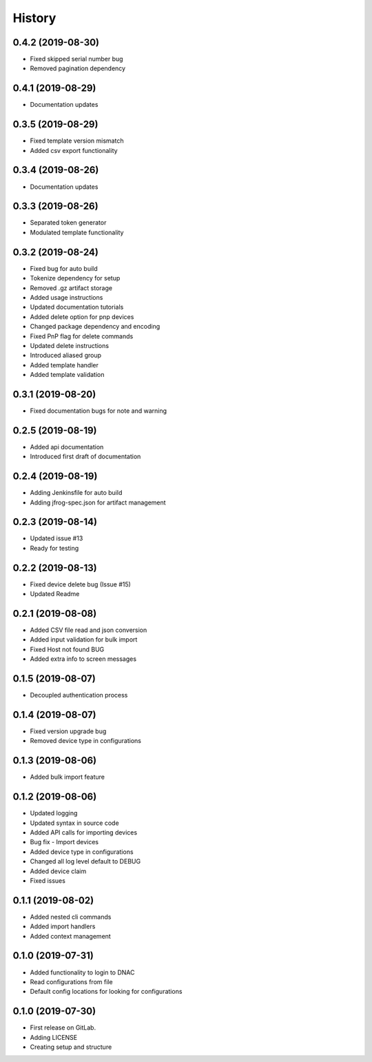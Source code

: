 =======
History
=======

0.4.2 (2019-08-30)
------------------

* Fixed skipped serial number bug
* Removed pagination dependency

0.4.1 (2019-08-29)
------------------

* Documentation updates

0.3.5 (2019-08-29)
------------------

* Fixed template version mismatch
* Added csv export functionality

0.3.4 (2019-08-26)
------------------

* Documentation updates

0.3.3 (2019-08-26)
------------------

* Separated token generator
* Modulated template functionality

0.3.2 (2019-08-24)
------------------

* Fixed bug for auto build
* Tokenize dependency for setup
* Removed .gz artifact storage
* Added usage instructions
* Updated documentation tutorials
* Added delete option for pnp devices
* Changed package dependency and encoding
* Fixed PnP flag for delete commands
* Updated delete instructions
* Introduced aliased group
* Added template handler
* Added template validation

0.3.1 (2019-08-20)
------------------

* Fixed documentation bugs for note and warning

0.2.5 (2019-08-19)
------------------

* Added api documentation
* Introduced first draft of documentation

0.2.4 (2019-08-19)
------------------

* Adding Jenkinsfile for auto build
* Adding jfrog-spec.json for artifact management

0.2.3 (2019-08-14)
------------------

* Updated issue #13
* Ready for testing

0.2.2 (2019-08-13)
------------------

* Fixed device delete bug (Issue #15)
* Updated Readme

0.2.1 (2019-08-08)
------------------

* Added CSV file read and json conversion
* Added input validation for bulk import
* Fixed Host not found BUG
* Added extra info to screen messages

0.1.5 (2019-08-07)
------------------

* Decoupled authentication process

0.1.4 (2019-08-07)
------------------

* Fixed version upgrade bug
* Removed device type in configurations

0.1.3 (2019-08-06)
------------------

* Added bulk import feature

0.1.2 (2019-08-06)
------------------

* Updated logging
* Updated syntax in source code
* Added API calls for importing devices
* Bug fix - Import devices
* Added device type in configurations
* Changed all log level default to DEBUG
* Added device claim
* Fixed issues

0.1.1 (2019-08-02)
------------------

* Added nested cli commands
* Added import handlers
* Added context management

0.1.0 (2019-07-31)
------------------

* Added functionality to login to DNAC
* Read configurations from file
* Default config locations for looking for configurations

0.1.0 (2019-07-30)
------------------

* First release on GitLab.
* Adding LICENSE
* Creating setup and structure
